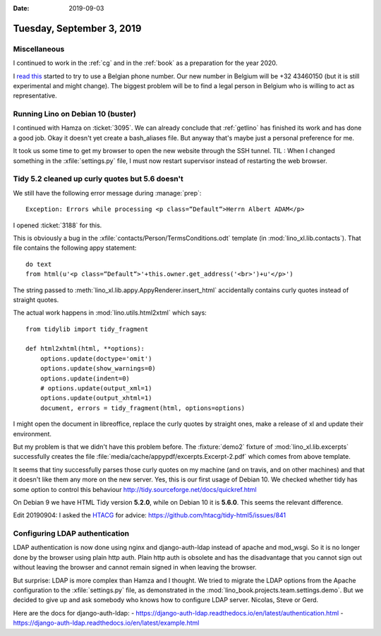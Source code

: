 :date: 2019-09-03

==========================
Tuesday, September 3, 2019
==========================

Miscellaneous
=============

I continued to work in the :ref:`cg` and in the :ref:`book` as a preparation for
the year 2020.

I  `read this <https://sonetel.com/en/how-to-get-a-free-phone-number/>`_ started
to try to use a Belgian phone number. Our new number in Belgium will be +32
43460150 (but it is still experimental and might change). The biggest problem
will be to find a legal person in Belgium who is willing to act as
representative.


Running Lino on Debian 10 (buster)
==================================

I continued with Hamza on :ticket:`3095`. We can already conclude that
:ref:`getlino` has finished its work and has done a good job.  Okay it doesn't
yet create a bash_aliases file.  But anyway that's maybe just a personal
preference for me.

It took us some time to get my browser to open the new website through the SSH
tunnel. TIL : When I changed something in the :xfile:`settings.py` file, I must
now restart supervisor instead of restarting the web browser.


Tidy 5.2 cleaned up curly quotes but 5.6 doesn't
================================================

We still have the following error message during :manage:`prep`::

  Exception: Errors while processing <p class=“Default“>Herrn Albert ADAM</p>

I opened :ticket:`3188` for this.

This is obviously a bug in the :xfile:`contacts/Person/TermsConditions.odt`
template (in :mod:`lino_xl.lib.contacts`).  That file contains the following
appy statement::

  do text
  from html(u'<p class=“Default“>'+this.owner.get_address('<br>')+u'</p>')

The string passed to
:meth:`lino_xl.lib.appy.AppyRenderer.insert_html`
accidentally contains curly
quotes instead of straight quotes.

The actual work happens in :mod:`lino.utils.html2xtml` which says::

    from tidylib import tidy_fragment

    def html2xhtml(html, **options):
        options.update(doctype='omit')
        options.update(show_warnings=0)
        options.update(indent=0)
        # options.update(output_xml=1)
        options.update(output_xhtml=1)
        document, errors = tidy_fragment(html, options=options)

I might open the document in libreoffice, replace the curly quotes by straight
ones, make a release of xl and update their environment.

But my problem is that we didn't have this problem before. The :fixture:`demo2`
fixture of :mod:`lino_xl.lib.excerpts` successfully creates the file
:file:`media/cache/appypdf/excerpts.Excerpt-2.pdf` which comes from above
template.

It seems that tiny successfully parses those curly quotes on my machine (and on
travis, and on other machines) and that it doesn't like them any more on the new
server.  Yes, this is our first usage of Debian 10. We checked whether tidy has
some option to control this behaviour
http://tidy.sourceforge.net/docs/quickref.html

On Debian 9 we have HTML Tidy version **5.2.0**, while on Debian 10 it is
**5.6.0**. This seems the relevant difference.

Edit 20190904: I asked the `HTACG <http://www.html-tidy.org/>`__ for advice:
https://github.com/htacg/tidy-html5/issues/841


Configuring LDAP authentication
===============================

LDAP authentication is now done using nginx and django-auth-ldap instead of
apache and mod_wsgi. So it is no longer done by the browser using plain http
auth.  Plain http auth is obsolete and has the disadvantage that you cannot sign
out without leaving the browser and cannot remain signed in when leaving the
browser.

But surprise: LDAP is more complex than Hamza and I thought. We tried to migrate
the LDAP options from the Apache configuration to the :xfile:`settings.py` file,
as demonstrated in the :mod:`lino_book.projects.team.settings.demo`. But we
decided to give up and ask somebody who knows how to configure LDAP server.
Nicolas, Steve or Gerd.

Here are the docs for django-auth-ldap:
- https://django-auth-ldap.readthedocs.io/en/latest/authentication.html
- https://django-auth-ldap.readthedocs.io/en/latest/example.html
